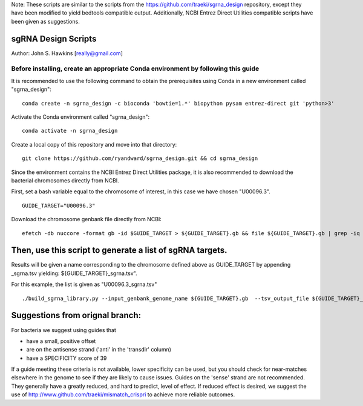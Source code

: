 Note: These scripts are similar to the scripts from the https://github.com/traeki/sgrna_design repository, except they have been modified to yield bedtools compatible output. Additionally, NCBI Entrez Direct Utilities compatible scripts have been given as suggestions.

sgRNA Design Scripts
====================

Author: John S. Hawkins [really@gmail.com]

-------------------------------------------------
**Before installing, create an appropriate Conda environment by following this guide**
-------------------------------------------------

It is recommended to use the following command to obtain the prerequisites using Conda in a new environment called "sgrna_design":
::
    conda create -n sgrna_design -c bioconda 'bowtie=1.*' biopython pysam entrez-direct git 'python>3'

Activate the Conda environment called "sgrna_design":
::
    conda activate -n sgrna_design
    
Create a local copy of this repository and move into that directory:
::
    git clone https://github.com/ryandward/sgrna_design.git && cd sgrna_design

Since the environment contains the NCBI Entrez Direct Utilities package, it is also recommended to download the bacterial chromosomes directly from NCBI. 

First, set a bash variable equal to the chromosome of interest, in this case we have chosen "U00096.3".
::
    GUIDE_TARGET="U00096.3"

Download the chromosome genbank file directly from NCBI:
::
    efetch -db nuccore -format gb -id $GUIDE_TARGET > ${GUIDE_TARGET}.gb && file ${GUIDE_TARGET}.gb | grep -iq ascii && echo "File contains data, continue to next step." || echo "Emtpy file, try efetch step again."

Then, use this script to generate a list of sgRNA targets.
====================

Results will be given a name corresponding to the chromosome defined above as GUIDE_TARGET by appending _sgrna.tsv yielding: ${GUIDE_TARGET}_sgrna.tsv". 

For this example, the list is given as "U00096.3_sgrna.tsv" 
::
    ./build_sgrna_library.py --input_genbank_genome_name ${GUIDE_TARGET}.gb  --tsv_output_file ${GUIDE_TARGET}_sgrna.tsv && echo "Output stored in ${GUIDE_TARGET}_sgrna.tsv"


Suggestions from orignal branch:
====================

For bacteria we suggest using guides that

*   have a small, positive offset

*   are on the antisense strand ('anti' in the 'transdir' column)

*   have a SPECIFICITY score of 39

If a guide meeting these criteria is not available, lower specificity can be
used, but you should check for near-matches elsewhere in the genome to see if
they are likely to cause issues.  Guides on the 'sense' strand are not
recommended.  They generally have a greatly reduced, and hard to predict, level
of effect.  If reduced effect is desired, we suggest the use of
http://www.github.com/traeki/mismatch_crispri to achieve more reliable
outcomes.
